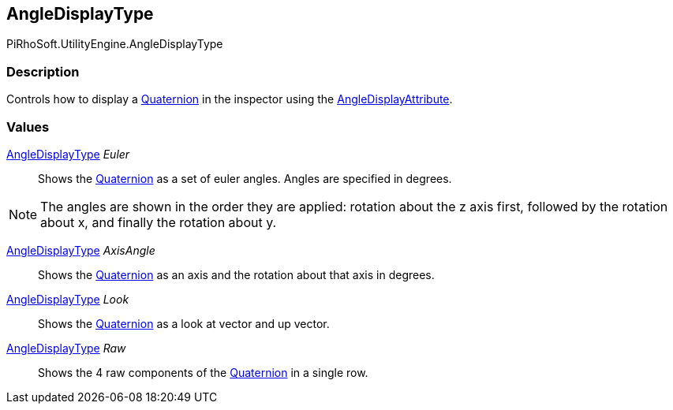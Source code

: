 [#engine/angle-display-type]

## AngleDisplayType

PiRhoSoft.UtilityEngine.AngleDisplayType

### Description

Controls how to display a https://docs.unity3d.com/ScriptReference/Quaternion.html[Quaternion^] in the inspector using the <<engine/angle-display-attribute.html,AngleDisplayAttribute>>.

### Values

<<engine/angle-display-type.html,AngleDisplayType>> _Euler_::

Shows the https://docs.unity3d.com/ScriptReference/Quaternion.html[Quaternion^] as a set of euler angles. Angles are specified in degrees.

NOTE: The angles are shown in the order they are applied: rotation about the z axis first, followed by the rotation about x, and finally the rotation about y.

<<engine/angle-display-type.html,AngleDisplayType>> _AxisAngle_::

Shows the https://docs.unity3d.com/ScriptReference/Quaternion.html[Quaternion^] as an axis and the rotation about that axis in degrees.

<<engine/angle-display-type.html,AngleDisplayType>> _Look_::

Shows the https://docs.unity3d.com/ScriptReference/Quaternion.html[Quaternion^] as a look at vector and up vector.

<<engine/angle-display-type.html,AngleDisplayType>> _Raw_::

Shows the 4 raw components of the https://docs.unity3d.com/ScriptReference/Quaternion.html[Quaternion^] in a single row.